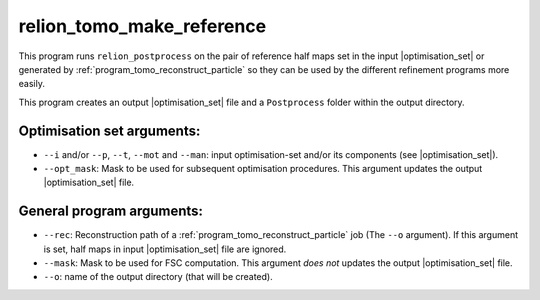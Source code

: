 .. _program_tomo_make_reference:

relion_tomo_make_reference
==========================

This program runs ``relion_postprocess`` on the pair of reference half maps set in the input |optimisation_set| or generated by :ref:`program_tomo_reconstruct_particle` so they can be used by the different refinement programs more easily.

This program creates an output |optimisation_set| file and a ``Postprocess`` folder within the output directory.

Optimisation set arguments:
---------------------------

- ``--i`` and/or ``--p``, ``--t``, ``--mot`` and ``--man``: input optimisation-set and/or its components (see |optimisation_set|).
- ``--opt_mask``: Mask to be used for subsequent optimisation procedures. This argument updates the output |optimisation_set| file.

General program arguments:
--------------------------

- ``--rec``: Reconstruction path of a :ref:`program_tomo_reconstruct_particle` job (The ``--o`` argument). If this argument is set, half maps in input |optimisation_set| file are ignored.
- ``--mask``: Mask to be used for FSC computation. This argument *does not* updates the output |optimisation_set| file.
- ``--o``: name of the output directory (that will be created).

.. |optimisation_set| replace:: :ref:`optimisation set <sec_sta_optimisation_set>`
